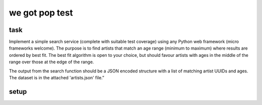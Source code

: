 we got pop test
=================

task
----------------

Implement a simple search service (complete with suitable test coverage) using
any Python web framework (micro frameworks welcome). The purpose is to find
artists that match an age range (minimum to maximum) where results are ordered
by best fit. The best fit algorithm is open to your choice, but should favour
artists with ages in the middle of the range over those at the edge of the
range.

The output from the search function should be a JSON encoded structure with a
list of matching artist UUIDs and ages. The dataset is in the attached
'artists.json' file.”


setup
-------
